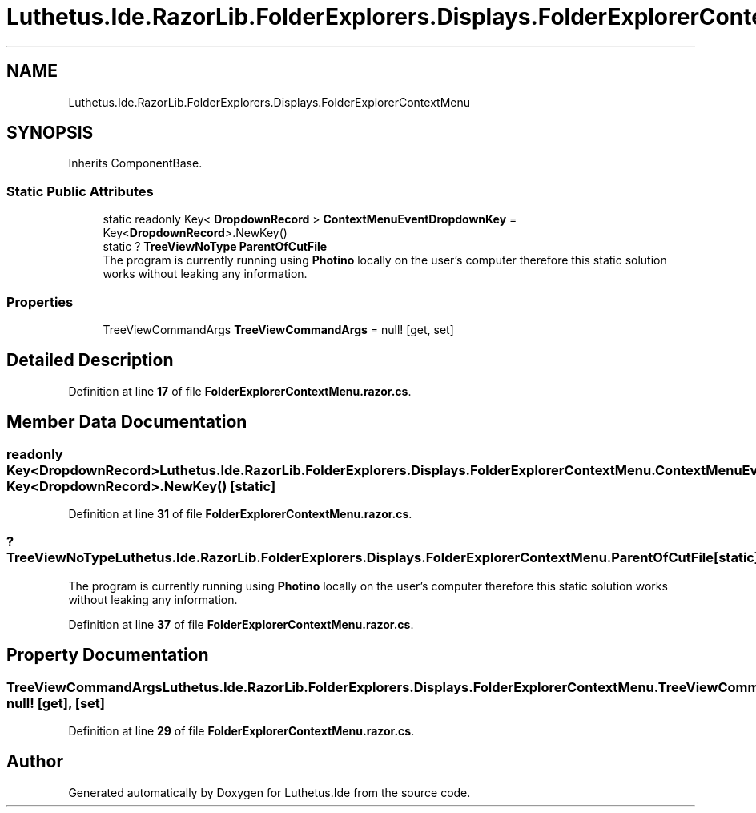 .TH "Luthetus.Ide.RazorLib.FolderExplorers.Displays.FolderExplorerContextMenu" 3 "Version 1.0.0" "Luthetus.Ide" \" -*- nroff -*-
.ad l
.nh
.SH NAME
Luthetus.Ide.RazorLib.FolderExplorers.Displays.FolderExplorerContextMenu
.SH SYNOPSIS
.br
.PP
.PP
Inherits ComponentBase\&.
.SS "Static Public Attributes"

.in +1c
.ti -1c
.RI "static readonly Key< \fBDropdownRecord\fP > \fBContextMenuEventDropdownKey\fP = Key<\fBDropdownRecord\fP>\&.NewKey()"
.br
.ti -1c
.RI "static ? \fBTreeViewNoType\fP \fBParentOfCutFile\fP"
.br
.RI "The program is currently running using \fBPhotino\fP locally on the user's computer therefore this static solution works without leaking any information\&. "
.in -1c
.SS "Properties"

.in +1c
.ti -1c
.RI "TreeViewCommandArgs \fBTreeViewCommandArgs\fP = null!\fR [get, set]\fP"
.br
.in -1c
.SH "Detailed Description"
.PP 
Definition at line \fB17\fP of file \fBFolderExplorerContextMenu\&.razor\&.cs\fP\&.
.SH "Member Data Documentation"
.PP 
.SS "readonly Key<\fBDropdownRecord\fP> Luthetus\&.Ide\&.RazorLib\&.FolderExplorers\&.Displays\&.FolderExplorerContextMenu\&.ContextMenuEventDropdownKey = Key<\fBDropdownRecord\fP>\&.NewKey()\fR [static]\fP"

.PP
Definition at line \fB31\fP of file \fBFolderExplorerContextMenu\&.razor\&.cs\fP\&.
.SS "? \fBTreeViewNoType\fP Luthetus\&.Ide\&.RazorLib\&.FolderExplorers\&.Displays\&.FolderExplorerContextMenu\&.ParentOfCutFile\fR [static]\fP"

.PP
The program is currently running using \fBPhotino\fP locally on the user's computer therefore this static solution works without leaking any information\&. 
.PP
Definition at line \fB37\fP of file \fBFolderExplorerContextMenu\&.razor\&.cs\fP\&.
.SH "Property Documentation"
.PP 
.SS "TreeViewCommandArgs Luthetus\&.Ide\&.RazorLib\&.FolderExplorers\&.Displays\&.FolderExplorerContextMenu\&.TreeViewCommandArgs = null!\fR [get]\fP, \fR [set]\fP"

.PP
Definition at line \fB29\fP of file \fBFolderExplorerContextMenu\&.razor\&.cs\fP\&.

.SH "Author"
.PP 
Generated automatically by Doxygen for Luthetus\&.Ide from the source code\&.
